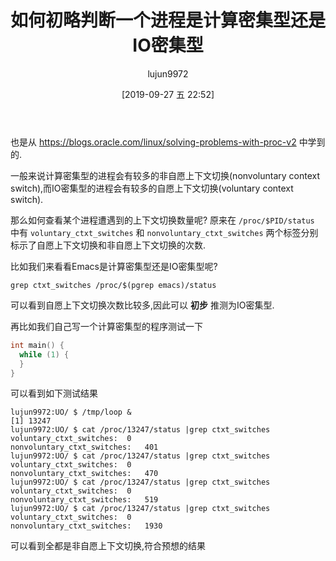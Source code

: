 #+TITLE: 如何初略判断一个进程是计算密集型还是IO密集型
#+AUTHOR: lujun9972
#+TAGS: linux和它的小伙伴
#+DATE: [2019-09-27 五 22:52]
#+LANGUAGE:  zh-CN
#+STARTUP:  inlineimages
#+OPTIONS:  H:6 num:nil toc:t \n:nil ::t |:t ^:nil -:nil f:t *:t <:nil

也是从 https://blogs.oracle.com/linux/solving-problems-with-proc-v2 中学到的.

一般来说计算密集型的进程会有较多的非自愿上下文切换(nonvoluntary context switch),而IO密集型的进程会有较多的自愿上下文切换(voluntary context switch).

那么如何查看某个进程遭遇到的上下文切换数量呢? 
原来在 =/proc/$PID/status= 中有 =voluntary_ctxt_switches= 和 =nonvoluntary_ctxt_switches= 两个标签分别标示了自愿上下文切换和非自愿上下文切换的次数.

比如我们来看看Emacs是计算密集型还是IO密集型呢?
#+begin_src shell :results org
  grep ctxt_switches /proc/$(pgrep emacs)/status
#+end_src

#+RESULTS:
#+begin_src org
voluntary_ctxt_switches:	74840
nonvoluntary_ctxt_switches:	21080
#+end_src

可以看到自愿上下文切换次数比较多,因此可以 *初步* 推测为IO密集型.

再比如我们自己写一个计算密集型的程序测试一下
#+begin_src C
int main() {
  while (1) {
  }
}
#+end_src

可以看到如下测试结果
#+begin_src shell
  lujun9972:UO/ $ /tmp/loop &
  [1] 13247
  lujun9972:UO/ $ cat /proc/13247/status |grep ctxt_switches
  voluntary_ctxt_switches:	0
  nonvoluntary_ctxt_switches:	401
  lujun9972:UO/ $ cat /proc/13247/status |grep ctxt_switches
  voluntary_ctxt_switches:	0
  nonvoluntary_ctxt_switches:	470
  lujun9972:UO/ $ cat /proc/13247/status |grep ctxt_switches
  voluntary_ctxt_switches:	0
  nonvoluntary_ctxt_switches:	519
  lujun9972:UO/ $ cat /proc/13247/status |grep ctxt_switches
  voluntary_ctxt_switches:	0
  nonvoluntary_ctxt_switches:	1930
#+end_src

可以看到全都是非自愿上下文切换,符合预想的结果
